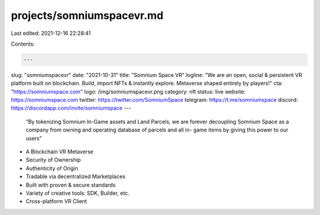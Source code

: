 projects/somniumspacevr.md
==========================

Last edited: 2021-12-16 22:28:41

Contents:

.. code-block:: md

    ---
slug: "somniumspacevr"
date: "2021-10-31"
title: "Somnium Space VR"
logline: "We are an open, social & persistent VR platform built on blockchain. Build, import NFTs & instantly explore. Metaverse shaped entirely by players!"
cta: "https://somniumspace.com"
logo: /img/somniumspacevr.png
category: nft
status: live
website: https://somniumspace.com
twitter: https://twitter.com/SomniumSpace
telegram: https://t.me/somniumspace
discord: https://discordapp.com/invite/somniumspace
---

 “By tokenizing Somnium In-Game assets and Land Parcels, we are forever decoupling Somnium Space as a company from owning and operating database of parcels and all in- game items by giving this power to our users” 
 
* A Blockchain VR Metaverse 
* Security of Ownership 
* Authenticity of Origin 
* Tradable via decentralized Marketplaces 
* Built with proven & secure standards 
* Variety of creative tools: SDK, Builder, etc. 
* Cross-platform VR Client


